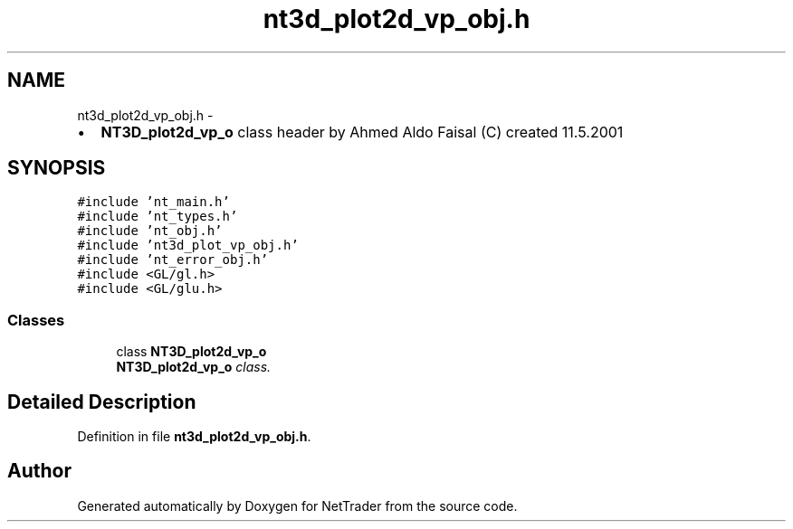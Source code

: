 .TH "nt3d_plot2d_vp_obj.h" 3 "Wed Nov 17 2010" "Version 0.5" "NetTrader" \" -*- nroff -*-
.ad l
.nh
.SH NAME
nt3d_plot2d_vp_obj.h \- 
.PP
.IP "\(bu" 2
\fBNT3D_plot2d_vp_o\fP class header by Ahmed Aldo Faisal (C) created 11.5.2001 
.PP
 

.SH SYNOPSIS
.br
.PP
\fC#include 'nt_main.h'\fP
.br
\fC#include 'nt_types.h'\fP
.br
\fC#include 'nt_obj.h'\fP
.br
\fC#include 'nt3d_plot_vp_obj.h'\fP
.br
\fC#include 'nt_error_obj.h'\fP
.br
\fC#include <GL/gl.h>\fP
.br
\fC#include <GL/glu.h>\fP
.br

.SS "Classes"

.in +1c
.ti -1c
.RI "class \fBNT3D_plot2d_vp_o\fP"
.br
.RI "\fI\fBNT3D_plot2d_vp_o\fP class. \fP"
.in -1c
.SH "Detailed Description"
.PP 

.PP
Definition in file \fBnt3d_plot2d_vp_obj.h\fP.
.SH "Author"
.PP 
Generated automatically by Doxygen for NetTrader from the source code.
